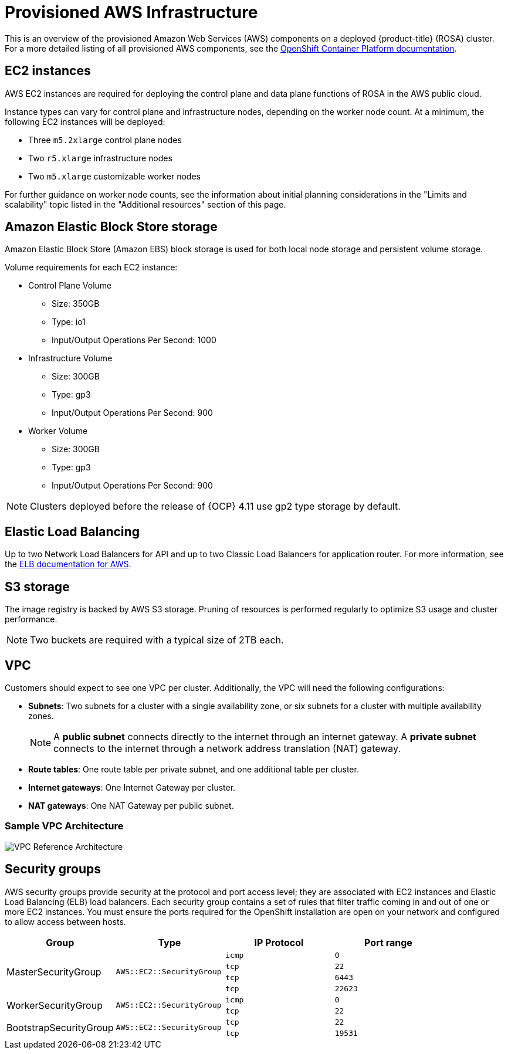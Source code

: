 // Module included in the following assemblies:
//
// * rosa_install_access_delete_clusters/rosa_getting_started_iam/rosa-aws-prereqs.adoc
// * rosa_planning/rosa-sts-aws-prereqs.adoc

[id="rosa-aws-policy-provisioned_{context}"]
= Provisioned AWS Infrastructure


This is an overview of the provisioned Amazon Web Services (AWS) components on a deployed {product-title} (ROSA) cluster. For a more detailed listing of all provisioned AWS components, see the link:https://access.redhat.com/documentation/en-us/openshift_container_platform/[OpenShift Container Platform documentation].

[id="rosa-ec2-instances_{context}"]
== EC2 instances

AWS EC2 instances are required for deploying the control plane and data plane functions of ROSA in the AWS public cloud.

Instance types can vary for control plane and infrastructure nodes, depending on the worker node count. At a minimum, the following EC2 instances will be deployed:

- Three `m5.2xlarge` control plane nodes
- Two `r5.xlarge` infrastructure nodes
- Two `m5.xlarge` customizable worker nodes

For further guidance on worker node counts, see the information about initial planning considerations in the "Limits and scalability" topic listed in the "Additional resources" section of this page.

[id="rosa-ebs-storage_{context}"]
== Amazon Elastic Block Store storage

Amazon Elastic Block Store (Amazon EBS) block storage is used for both local node storage and persistent volume storage.

Volume requirements for each EC2 instance:

- Control Plane Volume
* Size: 350GB
* Type: io1
* Input/Output Operations Per Second: 1000

- Infrastructure Volume
* Size: 300GB
* Type: gp3
* Input/Output Operations Per Second: 900

- Worker Volume
* Size: 300GB
* Type: gp3
* Input/Output Operations Per Second: 900

[NOTE]
====
Clusters deployed before the release of {OCP} 4.11 use gp2 type storage by default.
====

[id="rosa-elastic-load-balancers_{context}"]
== Elastic Load Balancing

Up to two Network Load Balancers for API and up to two Classic Load Balancers for application router. For more information, see the link:https://aws.amazon.com/elasticloadbalancing/features/#Details_for_Elastic_Load_Balancing_Products[ELB documentation for AWS].

[id="rosa-s3-storage_{context}"]
== S3 storage
The image registry is backed by AWS S3 storage. Pruning of resources is performed regularly to optimize S3 usage and cluster performance.

[NOTE]
====
Two buckets are required with a typical size of 2TB each.
====

[id="rosa-vpc_{context}"]
== VPC
Customers should expect to see one VPC per cluster. Additionally, the VPC will need the following configurations:

* *Subnets*: Two subnets for a cluster with a single availability zone, or six subnets for a cluster with multiple availability zones.
+
[NOTE]
====
A *public subnet* connects directly to the internet through an internet gateway. A *private subnet* connects to the internet through a network address translation (NAT) gateway.
====
+ 
* *Route tables*: One route table per private subnet, and one additional table per cluster.

* *Internet gateways*: One Internet Gateway per cluster.

* *NAT gateways*: One NAT Gateway per public subnet.

=== Sample VPC Architecture

image::VPC-Diagram.png[VPC Reference Architecture]

[id="rosa-security-groups_{context}"]
== Security groups

AWS security groups provide security at the protocol and port access level; they are associated with EC2 instances and Elastic Load Balancing (ELB) load balancers. Each security group contains a set of rules that filter traffic coming in and out of one or more EC2 instances. You must ensure the ports required for the OpenShift installation are open on your network and configured to allow access between hosts.

[cols="2a,2a,2a,2a",options="header"]
|===

|Group
|Type
|IP Protocol
|Port range


.4+|MasterSecurityGroup
.4+|`AWS::EC2::SecurityGroup`
|`icmp`
|`0`

|`tcp`
|`22`

|`tcp`
|`6443`

|`tcp`
|`22623`

.2+|WorkerSecurityGroup
.2+|`AWS::EC2::SecurityGroup`
|`icmp`
|`0`

|`tcp`
|`22`


.2+|BootstrapSecurityGroup
.2+|`AWS::EC2::SecurityGroup`

|`tcp`
|`22`

|`tcp`
|`19531`

|===
